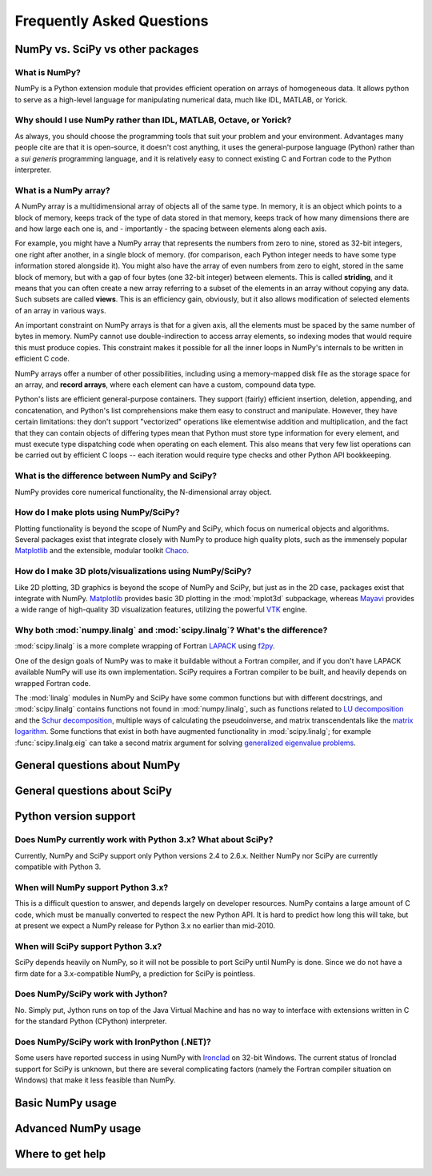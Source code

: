 ==========================
Frequently Asked Questions
==========================

NumPy vs. SciPy vs other packages
---------------------------------

What is NumPy?
##############

NumPy is a Python extension module that provides efficient operation on arrays
of homogeneous data.  It allows python to serve as a high-level language for
manipulating numerical data, much like IDL, MATLAB, or Yorick.

Why should I use NumPy rather than IDL, MATLAB, Octave, or Yorick?
##################################################################

As always, you should choose the programming tools that suit your problem
and your environment. Advantages many people cite are that it is open-source,
it doesn't cost anything, it uses the general-purpose language (Python)
rather than a *sui generis* programming language, and it is relatively easy
to connect existing C and Fortran code to the Python interpreter.

What is a NumPy array?
######################

A NumPy array is a multidimensional array of objects all of the same type.
In memory, it is an object which points to a block of memory, keeps track
of the type of data stored in that memory, keeps track of how many
dimensions there are and how large each one is, and - importantly -
the spacing between elements along each axis.

For example, you might have a NumPy array that represents the numbers from
zero to nine, stored as 32-bit integers, one right after another, in a single
block of memory. (for comparison, each Python integer needs to have some type
information stored alongside it). You might also have the array of even
numbers from zero to eight, stored in the same block of memory, but with a
gap of four bytes (one 32-bit integer) between elements. This is called
**striding**, and it means that you can often create a new array referring
to a subset of the elements in an array without copying any data. Such subsets
are called **views**. This is an efficiency gain, obviously, but it also
allows modification of selected elements of an array in various ways.

An important constraint on NumPy arrays is that for a given axis, all the
elements must be spaced by the same number of bytes in memory. NumPy cannot
use double-indirection to access array elements, so indexing modes that would
require this must produce copies. This constraint makes it possible for all
the inner loops in NumPy's internals to be written in efficient C code.

NumPy arrays offer a number of other possibilities, including using a
memory-mapped disk file as the storage space for an array, and **record
arrays**, where each element can have a custom, compound data type.

Python's lists are efficient general-purpose containers. They support
(fairly) efficient insertion, deletion, appending, and concatenation,
and Python's list comprehensions make them easy to construct and manipulate.
However, they have certain limitations: they don't support "vectorized"
operations like elementwise addition and multiplication, and the fact that
they can contain objects of differing types mean that Python must store
type information for every element, and must execute type dispatching
code when operating on each element. This also means that very few list
operations can be carried out by efficient C loops -- each iteration
would require type checks and other Python API bookkeeping.

What is the difference between NumPy and SciPy?
###############################################

NumPy provides core numerical functionality, the N-dimensional array
object.

How do I make plots using NumPy/SciPy?
######################################

Plotting functionality is beyond the scope of NumPy and SciPy, which focus
on numerical objects and algorithms. Several packages exist that integrate
closely with NumPy to produce high quality plots, such as the immensely
popular `Matplotlib <http://matplotlib.sourceforge.net>`_ and the extensible,
modular toolkit `Chaco <http://code.enthought.com/projects/chaco/>`_.

How do I make 3D plots/visualizations using NumPy/SciPy?
########################################################

Like 2D plotting, 3D graphics is beyond the scope of NumPy and SciPy, but
just as in the 2D case, packages exist that integrate with NumPy.
`Matplotlib <http://matplotlib.sourceforge.net>`_ provides basic 3D plotting
in the :mod:`mplot3d` subpackage, whereas
`Mayavi <http://code.enthought.com/projects/mayavi/>`_ provides a wide range
of high-quality 3D visualization features, utilizing the powerful
`VTK <http://www.vtk.org/>`_ engine.

Why both :mod:`numpy.linalg` and :mod:`scipy.linalg`? What's the difference?
############################################################################

:mod:`scipy.linalg` is a more complete wrapping of Fortran LAPACK_ using f2py_.

One of the design goals of NumPy was to make it buildable without a Fortran
compiler, and if  you don't have  LAPACK available NumPy will use its own
implementation. SciPy requires a Fortran compiler to be built, and heavily
depends on wrapped Fortran code.

.. _LAPACK: http://www.netlib.org/lapack/
.. _f2py: http://www.f2py.org/

.. You can check the underlying detected implementation for both of these with
.. ``show_config``:
..
.. ::
..
..    import numpy as np
..    import scipy as sc
..    print np.show_config()
..    print sc.show_config()

The :mod:`linalg` modules in NumPy and SciPy have some common functions but
with different docstrings, and :mod:`scipy.linalg` contains functions not
found in :mod:`numpy.linalg`, such as functions related to
`LU decomposition`_ and the `Schur decomposition`_, multiple ways
of calculating the pseudoinverse, and matrix transcendentals like the `matrix
logarithm`_. Some functions that exist in both have augmented functionality
in :mod:`scipy.linalg`; for example :func:`scipy.linalg.eig` can take a second
matrix argument for solving `generalized eigenvalue problems`_.

.. _LU decomposition: http://en.wikipedia.org/wiki/LU_decomposition
.. _Schur decomposition: http://en.wikipedia.org/wiki/Schur_decomposition
.. _matrix logarithm: http://en.wikipedia.org/wiki/Logarithm_of_a_matrix
.. _generalized eigenvalue problems: http://en.wikipedia.org/wiki/Generalized_eigenvalue_problem#Generalized_eigenvalue_problem

General questions about NumPy
-----------------------------

General questions about SciPy
-----------------------------

Python version support
----------------------

Does NumPy currently work with Python 3.x? What about SciPy?
############################################################

Currently, NumPy and SciPy support only Python versions 2.4 to 2.6.x. Neither
NumPy nor SciPy are currently compatible with Python 3.

When will NumPy support Python 3.x?
###################################

This is a difficult question to answer, and depends largely on developer
resources. NumPy contains a large amount of C code, which must be manually
converted to respect the new Python API. It is hard to predict how long
this will take, but at present we expect a NumPy release for Python 3.x
no earlier than mid-2010.

When will SciPy support Python 3.x?
###################################

SciPy depends heavily on NumPy, so it will not be possible to port
SciPy until NumPy is done. Since we do not have a firm date for
a 3.x-compatible NumPy, a prediction for SciPy is pointless.

Does NumPy/SciPy work with Jython?
##################################

No. Simply put, Jython runs on top of the Java Virtual Machine and has no
way to interface with extensions written in C for the standard Python
(CPython) interpreter.

Does NumPy/SciPy work with IronPython (.NET)?
#############################################

Some users have reported success in using NumPy with `Ironclad
<http://code.google.com/p/ironclad/>`_ on 32-bit Windows. The current status
of Ironclad support for SciPy is unknown, but there are several
complicating factors (namely the Fortran compiler situation on
Windows) that make it less feasible than NumPy.

Basic NumPy usage
-----------------


Advanced NumPy usage
--------------------


Where to get help
-----------------
